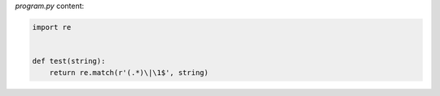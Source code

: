 `program.py` content:

.. sourcecode:: python

    import re


    def test(string):
        return re.match(r'(.*)\|\1$', string)


